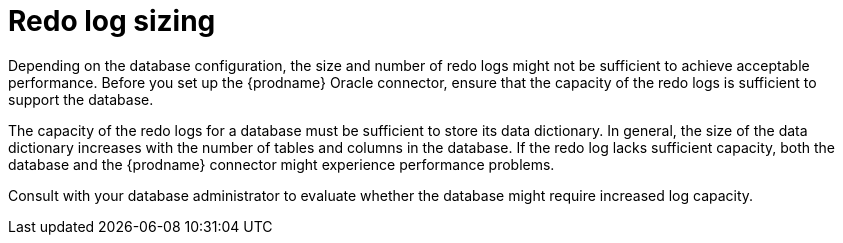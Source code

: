 // Metadata created by nebel
//
// ConversionStatus: raw
// ConvertedFromFile: modules/ROOT/pages/connectors/oracle.adoc

[id="oracle-redo-log-sizing"]
= Redo log sizing

Depending on the database configuration, the size and number of redo logs might not be sufficient to achieve acceptable performance.
Before you set up the {prodname} Oracle connector, ensure that the capacity of the redo logs is sufficient to support the database.

The capacity of the redo logs for a database must be sufficient to store its data dictionary.
In general, the size of the data dictionary increases with the number of tables and columns in the database.
If the redo log lacks sufficient capacity, both the database and the {prodname} connector might experience performance problems.

Consult with your database administrator to evaluate whether the database might require increased log capacity.

